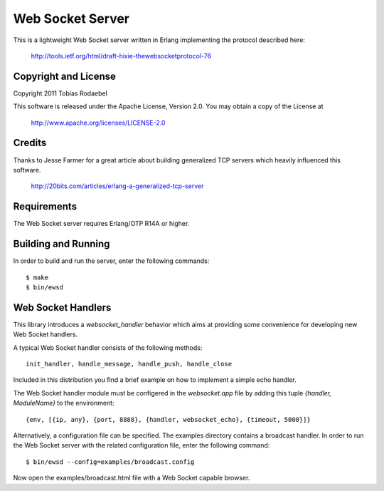 =================
Web Socket Server
=================

This is a lightweight Web Socket server written in Erlang implementing the
protocol described here:

  http://tools.ietf.org/html/draft-hixie-thewebsocketprotocol-76


Copyright and License
---------------------

Copyright 2011 Tobias Rodaebel

This software is released under the Apache License, Version 2.0. You may obtain
a copy of the License at

  http://www.apache.org/licenses/LICENSE-2.0


Credits
-------

Thanks to Jesse Farmer for a great article about building generalized TCP
servers which heavily influenced this software.

  http://20bits.com/articles/erlang-a-generalized-tcp-server


Requirements
------------

The Web Socket server requires Erlang/OTP R14A or higher.


Building and Running
--------------------

In order to build and run the server, enter the following commands::

  $ make
  $ bin/ewsd


Web Socket Handlers
-------------------

This library introduces a `websocket_handler` behavior which aims at providing
some convenience for developing new Web Socket handlers.

A typical Web Socket handler consists of the following methods::

  init_handler, handle_message, handle_push, handle_close

Included in this distribution you find a brief example on how to implement a
simple echo handler.

The Web Socket handler module must be configered in the `websocket.app` file by
adding this tuple `{handler, ModuleName}` to the environment::

  {env, [{ip, any}, {port, 8888}, {handler, websocket_echo}, {timeout, 5000}]}

Alternatively, a configuration file can be specified. The examples directory
contains a broadcast handler. In order to run the Web Socket server with the
related configuration file, enter the following command::

  $ bin/ewsd --config=examples/broadcast.config

Now open the examples/broadcast.html file with a Web Socket capable browser.
